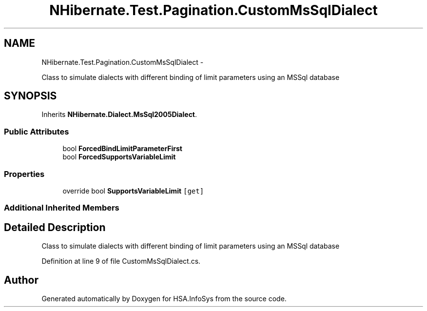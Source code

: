 .TH "NHibernate.Test.Pagination.CustomMsSqlDialect" 3 "Fri Jul 5 2013" "Version 1.0" "HSA.InfoSys" \" -*- nroff -*-
.ad l
.nh
.SH NAME
NHibernate.Test.Pagination.CustomMsSqlDialect \- 
.PP
Class to simulate dialects with different binding of limit parameters using an MSSql database  

.SH SYNOPSIS
.br
.PP
.PP
Inherits \fBNHibernate\&.Dialect\&.MsSql2005Dialect\fP\&.
.SS "Public Attributes"

.in +1c
.ti -1c
.RI "bool \fBForcedBindLimitParameterFirst\fP"
.br
.ti -1c
.RI "bool \fBForcedSupportsVariableLimit\fP"
.br
.in -1c
.SS "Properties"

.in +1c
.ti -1c
.RI "override bool \fBSupportsVariableLimit\fP\fC [get]\fP"
.br
.in -1c
.SS "Additional Inherited Members"
.SH "Detailed Description"
.PP 
Class to simulate dialects with different binding of limit parameters using an MSSql database 


.PP
Definition at line 9 of file CustomMsSqlDialect\&.cs\&.

.SH "Author"
.PP 
Generated automatically by Doxygen for HSA\&.InfoSys from the source code\&.
